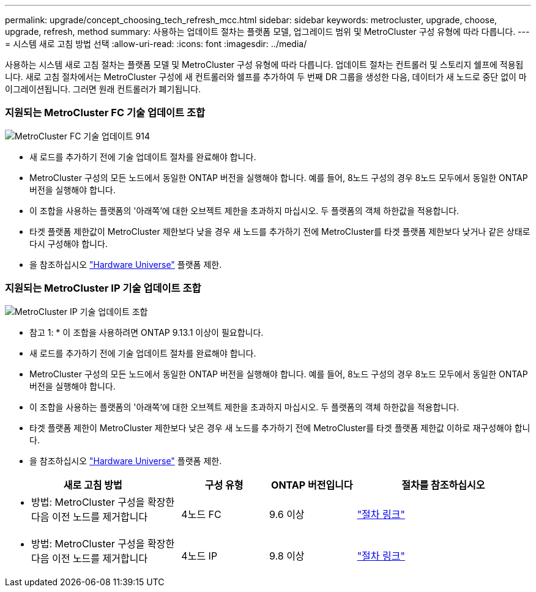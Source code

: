 ---
permalink: upgrade/concept_choosing_tech_refresh_mcc.html 
sidebar: sidebar 
keywords: metrocluster, upgrade, choose, upgrade, refresh, method 
summary: 사용하는 업데이트 절차는 플랫폼 모델, 업그레이드 범위 및 MetroCluster 구성 유형에 따라 다릅니다. 
---
= 시스템 새로 고침 방법 선택
:allow-uri-read: 
:icons: font
:imagesdir: ../media/


[role="lead"]
사용하는 시스템 새로 고침 절차는 플랫폼 모델 및 MetroCluster 구성 유형에 따라 다릅니다. 업데이트 절차는 컨트롤러 및 스토리지 쉘프에 적용됩니다. 새로 고침 절차에서는 MetroCluster 구성에 새 컨트롤러와 쉘프를 추가하여 두 번째 DR 그룹을 생성한 다음, 데이터가 새 노드로 중단 없이 마이그레이션됩니다. 그러면 원래 컨트롤러가 폐기됩니다.



=== 지원되는 MetroCluster FC 기술 업데이트 조합

image::../media/metrocluster_fc_tech_refresh_914.png[MetroCluster FC 기술 업데이트 914]

* 새 로드를 추가하기 전에 기술 업데이트 절차를 완료해야 합니다.
* MetroCluster 구성의 모든 노드에서 동일한 ONTAP 버전을 실행해야 합니다. 예를 들어, 8노드 구성의 경우 8노드 모두에서 동일한 ONTAP 버전을 실행해야 합니다.
* 이 조합을 사용하는 플랫폼의 '아래쪽'에 대한 오브젝트 제한을 초과하지 마십시오. 두 플랫폼의 객체 하한값을 적용합니다.
* 타겟 플랫폼 제한값이 MetroCluster 제한보다 낮을 경우 새 노드를 추가하기 전에 MetroCluster를 타겟 플랫폼 제한보다 낮거나 같은 상태로 다시 구성해야 합니다.
* 을 참조하십시오 link:https://hwu.netapp.html["Hardware Universe"^] 플랫폼 제한.




=== 지원되는 MetroCluster IP 기술 업데이트 조합

image::../media/metrocluster_techref_ip_914.png[MetroCluster IP 기술 업데이트 조합]

* 참고 1: * 이 조합을 사용하려면 ONTAP 9.13.1 이상이 필요합니다.

* 새 로드를 추가하기 전에 기술 업데이트 절차를 완료해야 합니다.
* MetroCluster 구성의 모든 노드에서 동일한 ONTAP 버전을 실행해야 합니다. 예를 들어, 8노드 구성의 경우 8노드 모두에서 동일한 ONTAP 버전을 실행해야 합니다.
* 이 조합을 사용하는 플랫폼의 '아래쪽'에 대한 오브젝트 제한을 초과하지 마십시오. 두 플랫폼의 객체 하한값을 적용합니다.
* 타겟 플랫폼 제한이 MetroCluster 제한보다 낮은 경우 새 노드를 추가하기 전에 MetroCluster를 타겟 플랫폼 제한값 이하로 재구성해야 합니다.
* 을 참조하십시오 link:https://hwu.netapp.html["Hardware Universe"^] 플랫폼 제한.


[cols="2,1,1,2"]
|===
| 새로 고침 방법 | 구성 유형 | ONTAP 버전입니다 | 절차를 참조하십시오 


 a| 
* 방법: MetroCluster 구성을 확장한 다음 이전 노드를 제거합니다

 a| 
4노드 FC
 a| 
9.6 이상
 a| 
link:task_refresh_4n_mcc_fc.html["절차 링크"]



 a| 
* 방법: MetroCluster 구성을 확장한 다음 이전 노드를 제거합니다

 a| 
4노드 IP
 a| 
9.8 이상
 a| 
link:task_refresh_4n_mcc_ip.html["절차 링크"]

|===